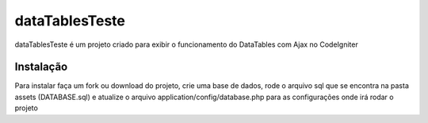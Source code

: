 ###################
dataTablesTeste
###################

dataTablesTeste é um projeto criado para exibir o funcionamento do DataTables com Ajax no CodeIgniter

************
Instalação
************

Para instalar faça um fork ou download do projeto, crie uma base de dados, rode o arquivo sql que se encontra na pasta assets (DATABASE.sql) e atualize o arquivo application/config/database.php para as configurações onde irá rodar o projeto
